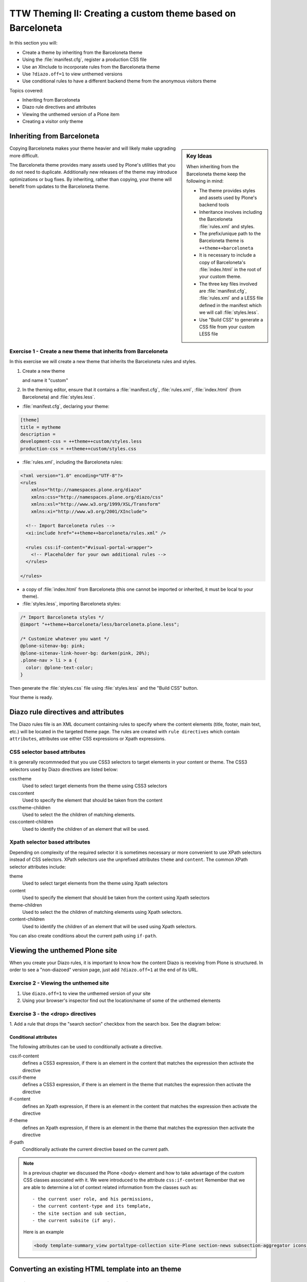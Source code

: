 =============================================================
TTW Theming II: Creating a custom theme based on Barceloneta
=============================================================

In this section you will:

* Create a theme by inheriting from the Barceloneta theme
* Using the :file:`manifest.cfg`, register a production CSS file
* Use an XInclude to incorporate rules from the Barceloneta theme
* Use ``?diazo.off=1`` to view unthemed versions
* Use conditional rules to have a different backend theme from the anonymous visitors theme

Topics covered:

* Inheriting from Barceloneta
* Diazo rule directives and attributes
* Viewing the unthemed version of a Plone item
* Creating a visitor only theme


Inheriting from Barceloneta
---------------------------
.. sidebar:: Key Ideas

       When inheriting from the Barceloneta theme keep the following in mind:

       * The theme provides styles and assets used by Plone's backend tools
       * Inheritance involves including the Barceloneta :file:`rules.xml` and styles.
       * The prefix/unique path to the Barceloneta theme is ``++theme++barceloneta``
       * It is necessary to include a copy of Barceloneta's :file:`index.html` in the root of your custom theme.
       * The three key files involved are :file:`manifest.cfg`, :file:`rules.xml` and a LESS file defined in 
         the manifest which we will call :file:`styles.less`. 
       * Use "Build CSS" to generate a CSS file from your custom LESS file

Copying Barceloneta makes your theme heavier and will likely make upgrading more difficult.

The Barceloneta theme provides many assets used by Plone's utilities that you do not need
to duplicate. Additionally new releases of the theme may introduce optimizations or bug fixes.
By inheriting, rather than copying, your theme will benefit from updates to the Barceloneta theme.
          

Exercise 1 - Create a new theme that inherits from Barceloneta
++++++++++++++++++++++++++++++++++++++++++++++++++++++++++++++

In this exercise we will create a new theme that inherits the Barceloneta rules and styles.

1. Create a new theme

   .. image:: ../theming/_static/theming-new-theme.png
   
   and name it "custom"
   
   .. image:: ../theming/_static/theming-new-theme2.png

2. In the theming editor, ensure that it contains a :file:`manifest.cfg`, :file:`rules.xml`, 
   :file:`index.html` (from Barceloneta) and :file:`styles.less`.
   
- :file:`manifest.cfg`, declaring your theme:

.. code-block:: ini

    [theme]
    title = mytheme
    description =
    development-css = ++theme++custom/styles.less
    production-css = ++theme++custom/styles.css

- :file:`rules.xml`, including the Barceloneta rules:

.. code-block:: xml

    <?xml version="1.0" encoding="UTF-8"?>
    <rules
        xmlns="http://namespaces.plone.org/diazo"
        xmlns:css="http://namespaces.plone.org/diazo/css"
        xmlns:xsl="http://www.w3.org/1999/XSL/Transform"
        xmlns:xi="http://www.w3.org/2001/XInclude">

      <!-- Import Barceloneta rules -->
      <xi:include href="++theme++barceloneta/rules.xml" />

      <rules css:if-content="#visual-portal-wrapper">
        <!-- Placeholder for your own additional rules -->
      </rules>

    </rules>

- a copy of :file:`index.html` from Barceloneta (this one cannot be imported or inherited, it must be local to your theme).

- :file:`styles.less`, importing Barceloneta styles:

.. code-block:: css

    /* Import Barceloneta styles */
    @import "++theme++barceloneta/less/barceloneta.plone.less";

    /* Customize whatever you want */
    @plone-sitenav-bg: pink;
    @plone-sitenav-link-hover-bg: darken(pink, 20%);
    .plone-nav > li > a {
      color: @plone-text-color;
    }

Then generate the :file:`styles.css` file using :file:`styles.less` and the "Build CSS" button.

Your theme is ready.


Diazo rule directives and attributes
------------------------------------

The Diazo rules file is an XML document containing rules to specify where the content elements 
(title, footer, main text, etc.) will be located in the targeted theme page.
The rules are created with ``rule directives`` which contain ``attributes``, attributes
use either CSS expressions or Xpath expressions.

CSS selector based attributes
+++++++++++++++++++++++++++++
It is generally recommneded that you use CSS3 selectors to target elements in your content or theme.
The CSS3 selectors used by Diazo directives are listed below:

css:theme
    Used to select target elements from the theme using CSS3 selectors
css:content
    Used to specify the element that should be taken from the content
css:theme-children
    Used to select the the children of matching elements.
css:content-children
    Used to identify the children of an element that will be used.


Xpath selector based attributes
+++++++++++++++++++++++++++++++

Depending on complexity of the required selector it is sometimes necessary or more convenient 
to use XPath selectors instead of CSS selectors. XPath selectors use the unprefixed
attributes ``theme`` and ``content``. The common XPath selector attributes include:

theme
    Used to select target elements from the theme using Xpath selectors
content
    Used to specify the element that should be taken from the content using Xpath selectors
theme-children
    Used to select the the children of matching elements using Xpath selectors.
content-children
    Used to identify the children of an element that will be used using Xpath selectors.

You can also create conditions about the current path using ``if-path``.


.. note: For a more comprehensive overview of all the Diazo rule directives
   and related attributes see: http://docs.diazo.org/en/latest/basic.html#rule-directives

Viewing the unthemed Plone site
-------------------------------

When you create your Diazo rules, it is important to know how the content Diazo is receiving from Plone is structured.
In order to see a "non-diazoed" version page, just add ``?diazo.off=1`` at the end of its URL.

Exercise 2 - Viewing the unthemed site
++++++++++++++++++++++++++++++++++++++

1. Use ``diazo.off=1`` to view the unthemed version of your site

2. Using your browser's inspector find out the location/name of some of the unthemed elements




Exercise 3 - the <drop> directives
++++++++++++++++++++++++++++++++++

1. Add a rule that drops the "search section" checkbox from the search box.
See the diagram below:

  .. image:: ../theming/_static/theming-dropping-thesearchsection.png


Conditional attributes
^^^^^^^^^^^^^^^^^^^^^^
The following attributes can be used to conditionally activate a directive.

css:if-content
    defines a CSS3 expression, if there is an element in the content that matches the expression then activate the directive
css:if-theme
    defines a CSS3 expression, if there is an element in the theme that matches the expression then activate the directive
if-content
    defines an Xpath expression, if there is an element in the content that matches the expression then activate the directive
if-theme
    defines an Xpath expression, if there is an element in the theme that matches the expression then activate the directive
if-path
    Conditionally activate the current directive based on the current path.

.. note:: In a previous chapter we discussed the Plone `<body>` element and how to take advantage of the custom CSS classes associated with it.
    We were introduced to the attribute ``css:if-content``
    Remember that we are able to determine a lot of context related information from the classes
    such as::

        - the current user role, and his permissions,
        - the current content-type and its template,
        - the site section and sub section,
        - the current subsite (if any).

    Here is an example

    .. code-block:: xml

        <body template-summary_view portaltype-collection site-Plone section-news subsection-aggregator icons-on thumbs-on frontend viewpermission-view userrole-manager userrole-authenticated userrole-owner plone-toolbar-left plone-toolbar-expanded plone-toolbar-left-expanded pat-plone patterns-loaded>


Converting an existing HTML template into an theme
---------------------------------------------------



Exercise 4 - Convert a HTML template into a Diazo theme
+++++++++++++++++++++++++++++++++++++++++++++++++++++++

In this exercise we will walk through the process of converting an existing free HTML theme
into a Diazo based Plone theme.

.. note:: A theme is packaged as a zip file. Your theme should be structured such that
          there is only one top level directory in the root of the zip file. The directory
          should contain your index.html and supporting files, it is okay if the supporting
          files (css, javascript and other files) are in subdirectories.

          We've selected the free `Clean Blog Bootstrap theme <https://github.com/BlackrockDigital/startbootstrap-clean-blog>`_.
          The theme is already packaged in a manner that will work with the theming tool.

1. To get started `download a copy of the Clean Blog theme as a zip file <https://github.com/BlackrockDigital/startbootstrap-clean-blog/archive/gh-pages.zip>`_.
   Then upload it to the theme controlpanel.

    .. hint::
       :class: toggle

       This is a generic theme, it does not provide the Plone/Diazo specific :file:`rules.xml` or
       :file:`manifest.cfg` file. When you upload the zip file the theming tool generates a :file:`rules.xml`.
       In the next steps you will add additional files including a :file:`manifest.cfg`.

       .. image:: ../theming/_static/theming-uploadzipfile.png

       Select the downloaded zip file.

       .. image:: ../theming/_static/theming-uploadzipfile2.png

2. Add a :file:`styles.less` file and import the Barceloneta styles

    .. note:: Clean Blog is a free Bootstrap theme,
          the latest version is available on github `<https://github.com/BlackrockDigital/startbootstrap-clean-blog>`_

3. Add a :file:`manifest.cfg` file, configure the ``production-css`` equal to ``styles.css``

    .. hint::
       :class: toggle

       You can identify the theme path by reading your browser's address
       bar when your theme is open in the theming tool.
       You'll need to include the proper theme path in your :file:`manifest.cfg`,
       in this case it will most likely be something like ``++theme++startbootstrap-clean-blog-gh-pages``

4. Add rules to include content, add site structure, drop unneeded elements, customize the menu

   .. warning:: 

     Look out for inline styles in this theme (ie. 
     the use of the ``style`` attribute inside of a tag). This is especially problematic with
     background images set with relative paths. The two issues that result are:
   
       * the relative path does not translate properly in the context of the
         theme. 
       * it can be tricky to dynamically replace background images provided by
         inline styles.
     
Creating a visitor only theme - conditionally enabling Barceloneta
------------------------------------------------------------------

Sometimes it is more convenient for your website administrators to use Barceloneta, Plone's default theme.
Other visitors would see a completely different layout provided by your custom theme.
To achieve this you will need to associate your visitor theme rules with
an expression like ``css:if-content="body.userrole-anonymous"``.
For rules that will affect logged in users you can use the expression
``css:if-content="body.:not(userrole-anonymous)"``.

Once you've combined the expressions above with the right Diazo rules you will be able
to present an anonymous visitor with a specific HTML theme while presenting the
Barceloneta theme to logged in users.

.. warning::

   The Barceloneta :file:`++theme++barceloneta/rules.xml` expects the  
   Barceloneta :file:`index.html` to reside locally in your current theme.
   To avoid conflict and to accomodate the inherited Barceloneta, ensure that
   your theme file has a different name such as :file:`front.html`. 


Exercise 5 - Convert the theme to be a visitors only theme
++++++++++++++++++++++++++++++++++++++++++++++++++++++++++

In this exercise we will alter our theme from the previous exercise to make it
into a visitor only theme.

1. Update the :file:`rules.xml` file to include Barceloneta rules

    .. hint::
       :class: toggle

       Use ``<xi:include href="++theme++barceloneta/rules.xml" />``

2. Add conditional rules to the :file:`rules.xml` so that the new theme is only shown to anonymous users
   rename the theme's :file:`index.html` to :file:`front.html` and add a copy of the Barceloneta :file:`index.html`
       
    .. hint::
       :class: toggle

       copy the contents of the Barceloneta index.html file
       then add it to the theme as the new :file:`index.html` file.

       change :file:`rules.xml` to look similar to this:

        .. code-block:: xml

            <?xml version="1.0" encoding="UTF-8"?>
            <rules
                xmlns="http://namespaces.plone.org/diazo"
                xmlns:css="http://namespaces.plone.org/diazo/css"
                xmlns:xsl="http://www.w3.org/1999/XSL/Transform"
                xmlns:xi="http://www.w3.org/2001/XInclude">

              <notheme css:if-not-content="#visual-portal-wrapper" />

              <rules css:if-content="body:not(.userrole-anonymous)">
                <!-- Import Barceloneta rules -->
                <xi:include href="++theme++barceloneta/rules.xml" />
              </rules>

              <rules css:if-content="body.userrole-anonymous">
                <theme href="front.html" />
                <replace css:theme-children=".intro header h2" css:content-children=".documentFirstHeading" />
                <replace css:theme-children=".summary" css:content-children=".documentDescription" />
                <replace css:theme-children=".preamble" css:content-children="#content-core" />
              </rules>
            </rules>